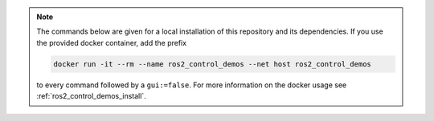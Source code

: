 .. note::

   The commands below are given for a local installation of this repository and its dependencies. If you use the provided docker container, add the  prefix

   .. code::

      docker run -it --rm --name ros2_control_demos --net host ros2_control_demos

   to every command followed by a ``gui:=false``. For more information on the docker usage see :ref:`ros2_control_demos_install`.
